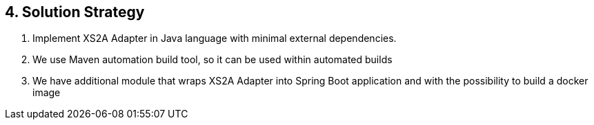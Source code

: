== 4. Solution Strategy

. Implement XS2A Adapter in Java language with minimal external dependencies.
. We use Maven automation build tool, so it can be used within automated builds
. We have additional module that wraps XS2A Adapter into Spring Boot application and with the possibility to build a docker image
